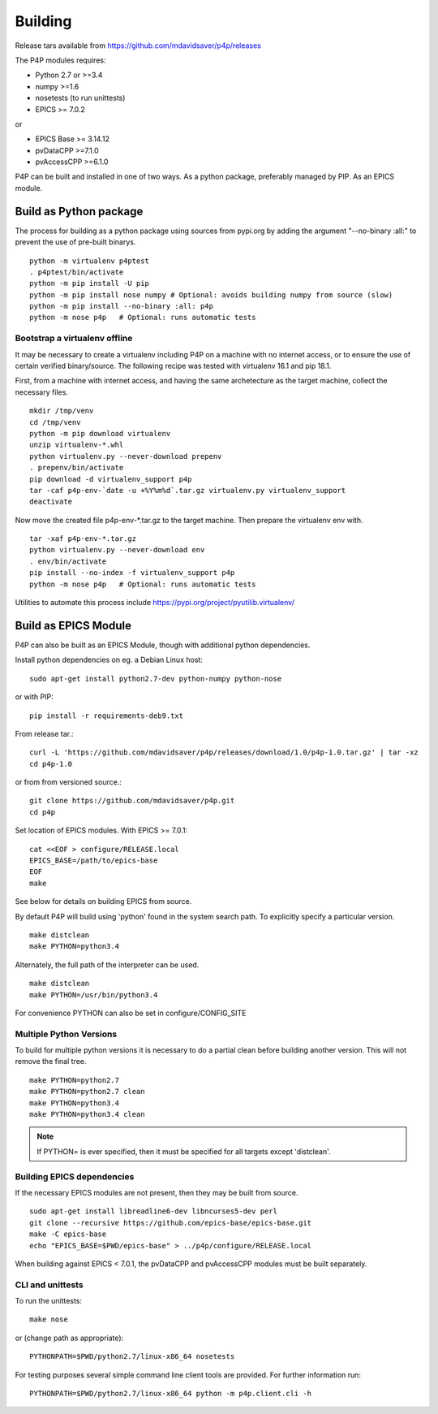
.. _building:

Building
========

Release tars available from https://github.com/mdavidsaver/p4p/releases

The P4P modules requires:

* Python 2.7 or >=3.4
* numpy >=1.6
* nosetests (to run unittests)

* EPICS >= 7.0.2

or

* EPICS Base >= 3.14.12
* pvDataCPP >=7.1.0
* pvAccessCPP >=6.1.0

P4P can be built and installed in one of two ways.
As a python package, preferably managed by PIP.
As an EPICS module.

Build as Python package
-----------------------

The process for building as a python package using sources from pypi.org by adding the argument "--no-binary :all:"
to prevent the use of pre-built binarys. ::

    python -m virtualenv p4ptest
    . p4ptest/bin/activate
    python -m pip install -U pip
    python -m pip install nose numpy # Optional: avoids building numpy from source (slow)
    python -m pip install --no-binary :all: p4p
    python -m nose p4p   # Optional: runs automatic tests

Bootstrap a virtualenv offline
~~~~~~~~~~~~~~~~~~~~~~~~~~~~~~

It may be necessary to create a virtualenv including P4P on a machine with no internet access,
or to ensure the use of certain verified binary/source.
The following recipe was tested with virtualenv 16.1 and pip 18.1.

First, from a machine with internet access, and having the same archetecture as the target machine,
collect the necessary files. ::

    mkdir /tmp/venv
    cd /tmp/venv
    python -m pip download virtualenv
    unzip virtualenv-*.whl
    python virtualenv.py --never-download prepenv
    . prepenv/bin/activate
    pip download -d virtualenv_support p4p
    tar -caf p4p-env-`date -u +%Y%m%d`.tar.gz virtualenv.py virtualenv_support
    deactivate

Now move the created file p4p-env-*.tar.gz to the target machine.
Then prepare the virtualenv env with. ::

    tar -xaf p4p-env-*.tar.gz
    python virtualenv.py --never-download env
    . env/bin/activate
    pip install --no-index -f virtualenv_support p4p
    python -m nose p4p   # Optional: runs automatic tests

Utilities to automate this process include https://pypi.org/project/pyutilib.virtualenv/

Build as EPICS Module
---------------------

P4P can also be built as an EPICS Module, though with additional python dependencies.

Install python dependencies on eg. a Debian Linux host::

   sudo apt-get install python2.7-dev python-numpy python-nose

or with PIP::

   pip install -r requirements-deb9.txt

From release tar.::

   curl -L 'https://github.com/mdavidsaver/p4p/releases/download/1.0/p4p-1.0.tar.gz' | tar -xz
   cd p4p-1.0

or from from versioned source.::

   git clone https://github.com/mdavidsaver/p4p.git
   cd p4p

Set location of EPICS modules.  With EPICS >= 7.0.1::

   cat <<EOF > configure/RELEASE.local
   EPICS_BASE=/path/to/epics-base
   EOF
   make

See below for details on building EPICS from source.

By default P4P will build using 'python' found in the system search path.
To explicitly specify a particular version. ::

   make distclean
   make PYTHON=python3.4

Alternately, the full path of the interpreter can be used. ::

   make distclean
   make PYTHON=/usr/bin/python3.4

For convenience PYTHON can also be set in configure/CONFIG_SITE

Multiple Python Versions
~~~~~~~~~~~~~~~~~~~~~~~~

To build for multiple python versions it is necessary to do a partial clean before building
another version.  This will not remove the final tree. ::

    make PYTHON=python2.7
    make PYTHON=python2.7 clean
    make PYTHON=python3.4
    make PYTHON=python3.4 clean

.. note:: If PYTHON= is ever specified, then it must be specified for all targets except 'distclean'.

.. _builddeps:

Building EPICS dependencies
~~~~~~~~~~~~~~~~~~~~~~~~~~~

If the necessary EPICS modules are not present, then they may be built from source. ::

   sudo apt-get install libreadline6-dev libncurses5-dev perl
   git clone --recursive https://github.com/epics-base/epics-base.git
   make -C epics-base
   echo "EPICS_BASE=$PWD/epics-base" > ../p4p/configure/RELEASE.local

When building against EPICS < 7.0.1, the pvDataCPP and pvAccessCPP modules
must be built separately.

CLI and unittests
~~~~~~~~~~~~~~~~~

To run the unittests: ::

   make nose

or (change path as appropriate)::

   PYTHONPATH=$PWD/python2.7/linux-x86_64 nosetests

For testing purposes several simple command line client tools are provided.
For further information run: ::

   PYTHONPATH=$PWD/python2.7/linux-x86_64 python -m p4p.client.cli -h
